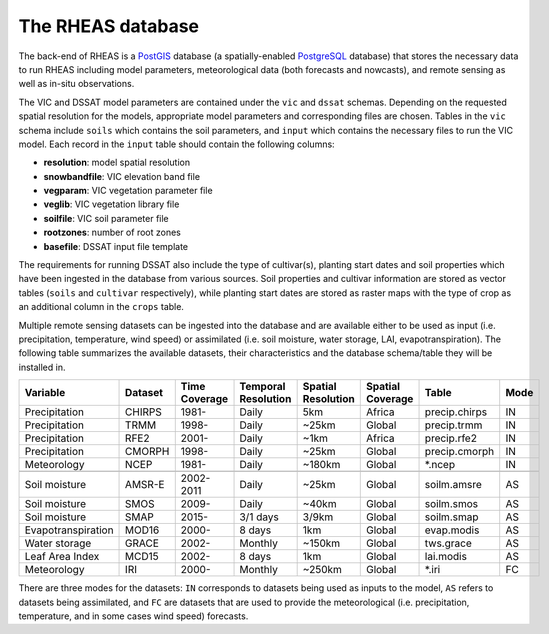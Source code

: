 The RHEAS database
=================================

The back-end of RHEAS is a `PostGIS <http://postgis.net>`_ database (a spatially-enabled `PostgreSQL <http://www.postgresql.org>`_ database) that stores the necessary data to run RHEAS including model parameters, meteorological data (both forecasts and nowcasts), and remote sensing as well as in-situ observations.

The VIC and DSSAT model parameters are contained under the ``vic`` and ``dssat`` schemas. Depending on the requested spatial resolution for the models, appropriate model parameters and corresponding files are chosen. Tables in the ``vic`` schema include ``soils`` which contains the soil parameters, and ``input`` which contains the necessary files to run the VIC model. Each record in the ``input`` table should contain the following columns:

* **resolution**: model spatial resolution   
* **snowbandfile**: VIC elevation band file
* **vegparam**: VIC vegetation parameter file
* **veglib**: VIC vegetation library file
* **soilfile**: VIC soil parameter file
* **rootzones**: number of root zones
* **basefile**: DSSAT input file template

The requirements for running DSSAT also include the type of cultivar(s), planting start dates and soil properties which have been ingested in the database from various sources. Soil properties and cultivar information are stored as vector tables (``soils`` and ``cultivar`` respectively), while planting start dates are stored as raster maps with the type of crop as an additional column in the ``crops`` table.

Multiple remote sensing datasets can be ingested into the database and are available either to be used as input (i.e. precipitation, temperature, wind speed) or assimilated (i.e. soil moisture, water storage, LAI, evapotranspiration). The following table summarizes the available datasets, their characteristics and the database schema/table they will be installed in.

.. _database:

+------------------+---------+----------+-----------------+-----------------+----------------+----------------+------+
|Variable          |Dataset  |Time      |Temporal         |Spatial          |Spatial Coverage|Table           |Mode  |
|                  |         |Coverage  |Resolution       |Resolution       |                |                |      |
+==================+=========+==========+=================+=================+================+================+======+
|Precipitation     |CHIRPS   |  1981-   |      Daily      |      5km        |     Africa     |precip.chirps   |  IN  |
+------------------+---------+----------+-----------------+-----------------+----------------+----------------+------+
|Precipitation     |TRMM     |  1998-   |      Daily      |      ~25km      |     Global     |precip.trmm     |  IN  |
+------------------+---------+----------+-----------------+-----------------+----------------+----------------+------+
|Precipitation     |RFE2     |  2001-   |      Daily      |      ~1km       |     Africa     |precip.rfe2     |  IN  |
+------------------+---------+----------+-----------------+-----------------+----------------+----------------+------+
|Precipitation     |CMORPH   |  1998-   |      Daily      |      ~25km      |     Global     |precip.cmorph   |  IN  |
+------------------+---------+----------+-----------------+-----------------+----------------+----------------+------+
|Meteorology       |NCEP     |1981-     |      Daily      |      ~180km     |     Global     |\*.ncep         |  IN  |
+------------------+---------+----------+-----------------+-----------------+----------------+----------------+------+
+------------------+---------+----------+-----------------+-----------------+----------------+----------------+------+
|Soil moisture     |AMSR-E   |2002-2011 |      Daily      |      ~25km      |     Global     |soilm.amsre     |  AS  |
+------------------+---------+----------+-----------------+-----------------+----------------+----------------+------+
|Soil moisture     |SMOS     |  2009-   |      Daily      |      ~40km      |     Global     |soilm.smos      |  AS  |
+------------------+---------+----------+-----------------+-----------------+----------------+----------------+------+
|Soil moisture     |SMAP     |  2015-   |    3/1 days     |      3/9km      |     Global     |soilm.smap      |  AS  |
+------------------+---------+----------+-----------------+-----------------+----------------+----------------+------+
|Evapotranspiration|MOD16    |2000-     |     8 days      |       1km       |     Global     |evap.modis      |  AS  |
+------------------+---------+----------+-----------------+-----------------+----------------+----------------+------+
|Water storage     |GRACE    |2002-     |     Monthly     |      ~150km     |     Global     |tws.grace       |  AS  |
|                  |         |          |                 |                 |                |                |      |
+------------------+---------+----------+-----------------+-----------------+----------------+----------------+------+
|Leaf Area Index   |MCD15    |2002-     |     8 days      |       1km       |     Global     |lai.modis       |  AS  |
|                  |         |          |                 |                 |                |                |      |
+------------------+---------+----------+-----------------+-----------------+----------------+----------------+------+
|Meteorology       |IRI      |2000-     |     Monthly     |       ~250km    |     Global     |\*.iri          |  FC  |
|                  |         |          |                 |                 |                |                |      |
+------------------+---------+----------+-----------------+-----------------+----------------+----------------+------+

There are three modes for the datasets: ``IN`` corresponds to datasets being used as inputs to the model, ``AS`` refers to datasets being assimilated, and ``FC`` are datasets that are used to provide the meteorological (i.e. precipitation, temperature, and in some cases wind speed) forecasts.

